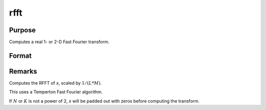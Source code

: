 
rfft
==============================================

Purpose
----------------

Computes a real 1- or 2-D Fast Fourier transform.

Format
----------------
.. function:: rfft(x)

    :param x: data
    :type x: NxK real matrix

    :returns: y (*LxM matrix*), where :math:`L` and :math:`M` are the smallest powers of 2 greater than or equal to :math:`N` and :math:`K`, respectively.

Remarks
-------

Computes the RFFT of *x*, scaled by :math:`1/(L*M)`.

This uses a Temperton Fast Fourier algorithm.

If :math:`N` or :math:`K` is not a power of 2, *x* will be padded out with zeros before
computing the transform.

.. seealso:: Functions :func:`rffti`, :func:`fft`, :func:`ffti`, :func:`fftm`, :func:`fftmi`

